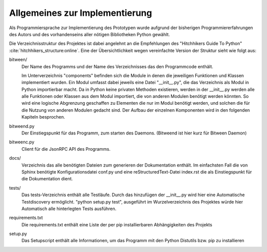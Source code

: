 
Allgemeines zur Implementierung
===============================

Als Programmiersprache zur Implementierung des Prototypen wurde aufgrund der bisherigen Programmiererfahrungen des Autors und des vorhandenseins aller nötigen Bibliotheken Python gewählt.


Die Verzeichnisstruktur des Projektes ist dabei angelehnt an die Empfehlungen des "Hitchhikers Guide To Python" :cite:`hitchhikers_structure:online`.
Eine der Übersichtlichkeit wegen vereinfachte Version der Struktur sieht wie folgt aus:


.. code-block:: none
    :caption: Projektstruktur
    :name: projektstruktur

    bitween/
        components/
        bitweend.py
        bitweenc.py
    docs/
        conf.py
        index.rst
    tests/
    requirements.txt
    setup.py


bitween/
   Der Name des Programms und der Name des Verzeichnisses das den Programmcode enthält.

   Im Unterverzeichnis "components" befinden sich die Module in denen die jeweiligen Funktionen und Klassen implementiert wurden.
   Ein Modul umfasst dabei jeweils eine Datei "__init__.py", die das Verzeichnis als Modul in Python importierbar macht. Da in Python keine privaten Methoden existieren, werden in der __init__.py werden alle alle Funktionen oder Klassen aus dem Modul importiert, die von anderen Modulen benötigt werden könnten. So wird eine logische Abgrenzung geschaffen zu Elementen die nur im Modul benötigt werden, und solchen die für die Nutzung von anderen Modulen gedacht sind.
   Der Aufbau der einzelnen Komponenten wird in den folgenden Kapiteln besprochen.

bitweend.py
   Der Einstiegspunkt für das Programm, zum starten des Daemons. (Bitweend ist hier kurz für Bitween Daemon)

bitweenc.py
   Client für die JsonRPC API des Programms.

docs/
   Verzeichnis das alle benötigten Dateien zum generieren der Dokumentation enthält. Im einfachsten Fall die von Sphinx benötigte Konfigurationsdatei conf.py und eine reStructuredText-Datei index.rst die als Einstiegspunkt für die Dokumentation dient.

tests/
   Das tests-Verzeichnis enthält alle Testläufe.
   Durch das hinzufügen der __init__.py wird hier eine Automatische Testdiscovery ermöglicht. "python setup.py test", ausgeführt im Wurzelverzeichnis des Projektes würde hier Automatisch alle hinterlegten Tests ausführen.

requirements.txt
   Die requirements.txt enthält eine Liste der per pip installierbaren Abhängigkeiten des Projekts

setup.py
   Das Setupscript enthält alle Informationen, um das Programm mit den Python Distutils bzw. pip zu installieren

